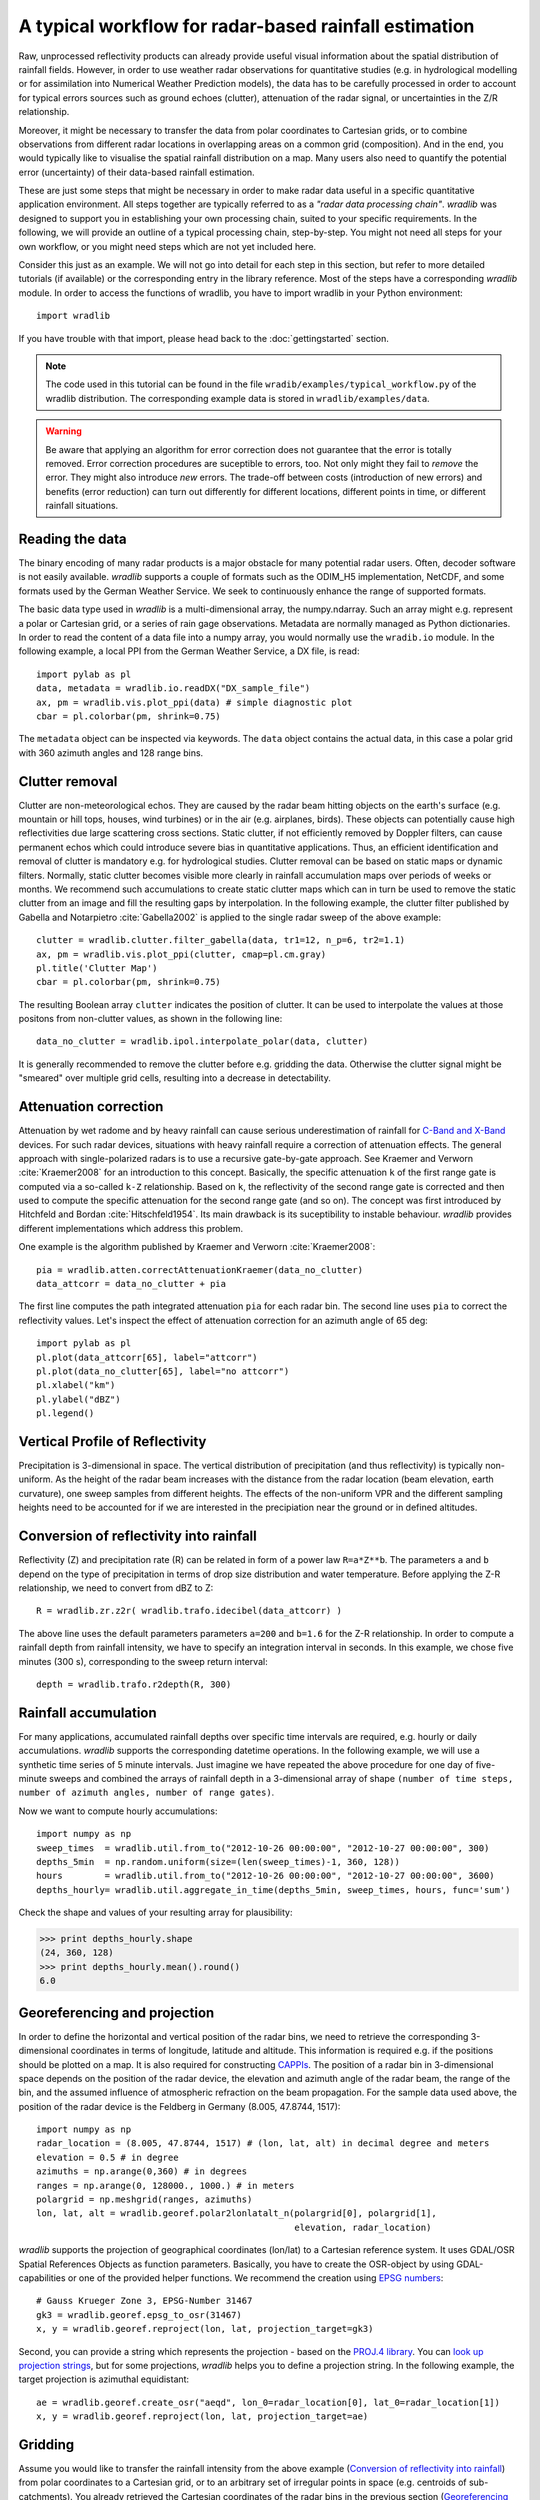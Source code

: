 ******************************************************
A typical workflow for radar-based rainfall estimation
******************************************************

Raw, unprocessed reflectivity products can already provide useful visual information about the spatial distribution of rainfall fields. However, in order to use weather radar observations for quantitative studies (e.g. in hydrological modelling or for assimilation into Numerical Weather Prediction models), the data has to be carefully processed in order to account for typical errors sources such as ground echoes (clutter), attenuation of the radar signal, or uncertainties in the Z/R relationship.

Moreover, it might be necessary to transfer the data from polar coordinates to Cartesian grids, or to combine observations from different radar locations in overlapping areas on a common grid (composition). And in the end, you would typically like to visualise the spatial rainfall distribution on a map. Many users also need to quantify the potential error (uncertainty) of their data-based rainfall estimation.

These are just some steps that might be necessary in order to make radar data useful in a specific quantitative application environment. All steps together are typically referred to as a *"radar data processing chain"*. *wradlib* was designed to support you in establishing your own processing chain, suited to your specific requirements. In the following, we will provide an outline of a typical processing chain, step-by-step. You might not need all steps for your own workflow, or you might need steps which are not yet included here.

Consider this just as an example. We will not go into detail for each step in this section, but refer to more detailed tutorials (if available) or the corresponding entry in the library reference. Most of the steps have a corresponding *wradlib* module. In order to access the functions of wradlib, you have to import wradlib in your Python environment::

    import wradlib

If you have trouble with that import, please head back to the :doc:`gettingstarted` section.

.. note:: The code used in this tutorial can be found in the file ``wradib/examples/typical_workflow.py`` of the wradlib distribution. The corresponding example data is stored in ``wradlib/examples/data``.

.. warning:: Be aware that applying an algorithm for error correction does not guarantee that the error is totally removed. Error correction procedures are suceptible to errors, too. Not only might they fail to *remove* the error. They might also introduce *new* errors. The trade-off between costs (introduction of new errors) and benefits (error reduction) can turn out differently for different locations, different points in time, or different rainfall situations.


Reading the data
----------------
The binary encoding of many radar products is a major obstacle for many potential radar users. Often, decoder software is not easily available. *wradlib* supports a couple of formats such as the ODIM_H5 implementation, NetCDF, and some formats used by the German Weather Service. We seek to continuously enhance the range of supported formats.

The basic data type used in *wradlib* is a multi-dimensional array, the numpy.ndarray. Such an array might e.g. represent a polar or Cartesian grid, or a series of rain gage observations. Metadata are normally managed as Python dictionaries. In order to read the content of a data file into a numpy array, you would normally use the ``wradib.io`` module. In the following example, a local PPI from the German Weather Service, a DX file, is read::

    import pylab as pl
    data, metadata = wradlib.io.readDX("DX_sample_file")
    ax, pm = wradlib.vis.plot_ppi(data) # simple diagnostic plot
    cbar = pl.colorbar(pm, shrink=0.75)


The ``metadata`` object can be inspected via keywords. The ``data`` object contains the actual data, in this case a polar grid with 360 azimuth angles and 128 range bins.

.. seealso:: Get more info in the section :doc:`tutorial_supported_formats` and in the library reference section :doc:`io`.   


Clutter removal
---------------
Clutter are non-meteorological echos. They are caused by the radar beam hitting objects on the earth's surface (e.g. mountain or hill tops, houses, wind turbines) or in the air (e.g. airplanes, birds). These objects can potentially cause high reflectivities due large scattering cross sections. Static clutter, if not efficiently removed by Doppler filters, can cause permanent echos which could introduce severe bias in quantitative applications. Thus, an efficient identification and removal of clutter is mandatory e.g. for hydrological studies. Clutter removal can be based on static maps or dynamic filters. Normally, static clutter becomes visible more clearly in rainfall accumulation maps over periods of weeks or months. We recommend such accumulations to create static clutter maps which can in turn be used to remove the static clutter from an image and fill the resulting gaps by interpolation. In the following example, the clutter filter published by Gabella and Notarpietro :cite:`Gabella2002` is applied to the single radar sweep of the above example::

    clutter = wradlib.clutter.filter_gabella(data, tr1=12, n_p=6, tr2=1.1)
    ax, pm = wradlib.vis.plot_ppi(clutter, cmap=pl.cm.gray)
    pl.title('Clutter Map')
    cbar = pl.colorbar(pm, shrink=0.75)

The resulting Boolean array ``clutter`` indicates the position of clutter. It can be used to interpolate the values at those positons from non-clutter values, as shown in the following line::

    data_no_clutter = wradlib.ipol.interpolate_polar(data, clutter)

It is generally recommended to remove the clutter before e.g. gridding the data. Otherwise the clutter signal might be "smeared" over multiple grid cells, resulting into a decrease in detectability.

.. seealso:: Get more info in the library reference section :doc:`clutter`.


Attenuation correction
----------------------
Attenuation by wet radome and by heavy rainfall can cause serious underestimation of rainfall for `C-Band and X-Band <http://www.everythingweather.com/weather-radar/bands.shtml>`_ devices. For such radar devices, situations with heavy rainfall require a correction of attenuation effects. The general approach with single-polarized radars is to use a recursive gate-by-gate approach. See Kraemer and Verworn :cite:`Kraemer2008` for an introduction to this concept. Basically, the specific attenuation ``k`` of the first range gate is computed via a so-called ``k-Z`` relationship. Based on ``k``, the reflectivity of the second range gate is corrected and then used to compute the specific attenuation for the second range gate (and so on). The concept was first introduced by Hitchfeld and Bordan :cite:`Hitschfeld1954`. Its main drawback is its suceptibility to instable behaviour. *wradlib* provides different implementations which address this problem.

One example is the algorithm published by Kraemer and Verworn :cite:`Kraemer2008`::

    pia = wradlib.atten.correctAttenuationKraemer(data_no_clutter)
    data_attcorr = data_no_clutter + pia

The first line computes the path integrated attenuation ``pia`` for each radar bin. The second line uses ``pia`` to correct the reflectivity values. Let's inspect the effect of attenuation correction for an azimuth angle of 65 deg::

    import pylab as pl
    pl.plot(data_attcorr[65], label="attcorr")
    pl.plot(data_no_clutter[65], label="no attcorr")
    pl.xlabel("km")
    pl.ylabel("dBZ")
    pl.legend()

.. seealso:: Get more info in the library reference section :doc:`atten`. There you will learn to know the algorithms available for attenuation correction and how to manipulate their behaviour by using additonal keyword arguments.   


Vertical Profile of Reflectivity
--------------------------------
Precipitation is 3-dimensional in space. The vertical distribution of precipitation (and thus reflectivity) is typically non-uniform. As the height of the radar beam increases with the distance from the radar location (beam elevation, earth curvature), one sweep samples from different heights. The effects of the non-uniform VPR and the different sampling heights need to be accounted for if we are interested in the precipiation near the ground or in defined altitudes.

.. seealso:: Get more info in the library reference section :doc:`vpr`. There you will learn how to reference polar volume data, to create CAPPIs and Pseudo CAPPIs, to inspect vertical profiles of reflectivity (UNDER DEVELOPMENT), and to use these for correction (UNDER DEVELOPMENT).   



Conversion of reflectivity into rainfall
----------------------------------------
Reflectivity (Z) and precipitation rate (R) can be related in form of a power law ``R=a*Z**b``. The parameters ``a`` and ``b`` depend on the type of precipitation in terms of drop size distribution and water temperature. Before applying the Z-R relationship, we need to convert from dBZ to Z::

    R = wradlib.zr.z2r( wradlib.trafo.idecibel(data_attcorr) )

The above line uses the default parameters parameters ``a=200`` and ``b=1.6`` for the Z-R relationship. In order to compute a rainfall depth from rainfall intensity, we have to specify an integration interval in seconds. In this example, we chose five minutes (300 s), corresponding to the sweep return interval::

    depth = wradlib.trafo.r2depth(R, 300)

.. seealso:: Get more info in the section :doc:`tutorial_get_rainfall` and in the library reference sections :doc:`zr` and :doc:`trafo`. Here you will learn about the effects of the Z-R parameters ``a`` and ``b``.


Rainfall accumulation
---------------------
For many applications, accumulated rainfall depths over specific time intervals are required, e.g. hourly or daily accumulations. *wradlib* supports the corresponding datetime operations. In the following example, we will use a synthetic time series of 5 minute intervals. Just imagine we have repeated the above procedure for one day of five-minute sweeps and combined the arrays of rainfall depth in a 3-dimensional array of shape ``(number of time steps, number of azimuth angles, number of range gates)``.

Now we want to compute hourly accumulations::

    import numpy as np
    sweep_times  = wradlib.util.from_to("2012-10-26 00:00:00", "2012-10-27 00:00:00", 300)
    depths_5min  = np.random.uniform(size=(len(sweep_times)-1, 360, 128))
    hours        = wradlib.util.from_to("2012-10-26 00:00:00", "2012-10-27 00:00:00", 3600)
    depths_hourly= wradlib.util.aggregate_in_time(depths_5min, sweep_times, hours, func='sum')

Check the shape and values of your resulting array for plausibility:

>>> print depths_hourly.shape
(24, 360, 128)
>>> print depths_hourly.mean().round()
6.0

.. seealso:: Get more info in the library reference section :doc:`util`.


Georeferencing and projection
-----------------------------
In order to define the horizontal and vertical position of the radar bins, we need to retrieve the corresponding 3-dimensional coordinates in terms of longitude, latitude and altitude. This information is required e.g. if the positions should be plotted on a map. It is also required for constructing `CAPPIs <http://en.wikipedia.org/wiki/Constant_altitude_plan_position_indicator>`_. The position of a radar bin in 3-dimensional space depends on the position of the radar device, the elevation and azimuth angle of the radar beam, the range of the bin, and the assumed influence of atmospheric refraction on the beam propagation. For the sample data used above, the position of the radar device is the Feldberg in Germany (8.005, 47.8744, 1517)::

    import numpy as np
    radar_location = (8.005, 47.8744, 1517) # (lon, lat, alt) in decimal degree and meters
    elevation = 0.5 # in degree
    azimuths = np.arange(0,360) # in degrees
    ranges = np.arange(0, 128000., 1000.) # in meters
    polargrid = np.meshgrid(ranges, azimuths)
    lon, lat, alt = wradlib.georef.polar2lonlatalt_n(polargrid[0], polargrid[1],
                                                     elevation, radar_location)

*wradlib* supports the projection of geographical coordinates (lon/lat) to a Cartesian reference system. It uses GDAL/OSR Spatial References Objects as function parameters. Basically, you have to create the OSR-object by using GDAL-capabilities or one of the provided helper functions. We recommend the creation using `EPSG numbers <http://epsg.io/>`_::

    # Gauss Krueger Zone 3, EPSG-Number 31467
    gk3 = wradlib.georef.epsg_to_osr(31467)
    x, y = wradlib.georef.reproject(lon, lat, projection_target=gk3)

Second, you can provide a string which represents the projection - based on the `PROJ.4 library <http://trac.osgeo.org/proj/>`_. You can `look up projection strings <http://www.remotesensing.org/geotiff/proj_list>`_, but for some projections, *wradlib* helps you to define a projection string. In the following example, the target projection is azimuthal equidistant::

    ae = wradlib.georef.create_osr("aeqd", lon_0=radar_location[0], lat_0=radar_location[1])
    x, y = wradlib.georef.reproject(lon, lat, projection_target=ae)

.. seealso:: Get more info in the library reference section :doc:`georef`.


Gridding
--------
Assume you would like to transfer the rainfall intensity from the above example (`Conversion of reflectivity into rainfall`_) from polar coordinates to a Cartesian grid, or to an arbitrary set of irregular points in space (e.g. centroids of sub-catchments). You already retrieved the Cartesian coordinates of the radar bins in the previous section (`Georeferencing and projection`_). Now you only need to define the target coordinates (e.g. a grid) and apply the ``togrid`` function of the ``wradlib.comp`` module. In this example, we want our grid only to represent the South-West sector of our radar circle on a 100 x 100 grid. First, we define the target grid coordinates (these must be an array of 100x100 rows with one coordinate pair each)::

    xgrid = np.linspace(x.min(), x.mean(), 100)
    ygrid = np.linspace(y.min(), y.mean(), 100)
    grid_xy = np.meshgrid(xgrid, ygrid)
    grid_xy = np.vstack((grid_xy[0].ravel(), grid_xy[1].ravel())).transpose()

Now we transfer the polar data to the grid and mask out invalid values for plotting (values outside the radar circle receive NaN)::

    xy=np.concatenate([x.ravel()[:,None],y.ravel()[:,None]], axis=1)
    gridded = wradlib.comp.togrid(xy, grid_xy, 128000., np.array([x.mean(), y.mean()]), data.ravel(), wradlib.ipol.Nearest)
    gridded = np.ma.masked_invalid(gridded).reshape((len(xgrid), len(ygrid)))

    fig = pl.figure(figsize=(10,8))
    ax = pl.subplot(111, aspect="equal")
    pm = pl.pcolormesh(xgrid, ygrid, gridded)
    pl.colorbar(pm, shrink=0.75)
    pl.xlabel("Easting (m)")
    pl.ylabel("Northing (m)")

.. seealso:: Get more info about the function :doc:`generated/wradlib.comp.togrid`.


Adjustment by rain gage observations
------------------------------------
Adjustment normally refers to using rain gage observations on the ground to correct for errors in the radar-based rainfall estimatin. Goudenhoofdt and Delobbe :cite:`Goudenhoofdt2009` provide an excellent overview of adjustment procedures. A typical approach is to quantify the error of the radar-based rainfall estimate *at* the rain gage locations, assuming the rain gage observation to be accurate. The error can be assumed to be additive, multiplicative, or a mixture of both. Most approaches assume the error to be heterogeneous in space. Hence, the error at the rain gage locations will be interpolated to the radar bin (or grid) locations and then used to adjust (correct) the raw radar rainfall estimates.

In the following example, we will use an illustrative one-dimensional example with synthetic data (just imagine radar rainfall estimates and rain gage observations along one radar beam). 

First, we create the synthetic "true" rainfall (``truth``)::

    import numpy as np
    radar_coords = np.arange(0,101)
    truth = np.abs(1.5+np.sin(0.075*radar_coords)) + np.random.uniform(-0.1,0.1,len(radar_coords))

The radar rainfall estimate ``radar`` is then computed by imprinting a multiplicative ``error`` on ``truth`` and adding some noise::

    error = 0.75 + 0.015*radar_coords
    radar = error * truth + np.random.uniform(-0.1,0.1,len(radar_coords))

Synthetic gage observations ``obs`` are then created by selecting arbitrary "true" values::

    obs_coords = np.array([5,10,15,20,30,45,65,70,77,90])
    obs = truth[obs_coords]

Now we adjust the ``radar`` rainfall estimate by using the gage observations. First, you create an "adjustment object" from the approach you
want to use for adjustment. After that, you can call the object with the actual data that is to be adjusted. Here, we use a multiplicative error model with spatially heterogenous error (see :doc:`generated/wradlib.adjust.AdjustMultiply`)::

    adjuster = wradlib.adjust.AdjustMultiply(obs_coords, radar_coords, nnear_raws=3)
    adjusted = adjuster(obs, radar)

Let's compare the ``truth``, the ``radar`` rainfall estimate and the ``adjusted`` product::

    import pylab as pl
    pl.plot(radar_coords, truth, 'k-', label="True rainfall", linewidth=2.)
    pl.xlabel("Distance (km)")
    pl.ylabel("Rainfall intensity (mm/h)")
    pl.plot(radar_coords, radar, 'k-', label="Raw radar rainfall", linewidth=2., linestyle="dashed")
    pl.plot(obs_coords, obs, 'o', label="Gage observation", markersize=10.0, markerfacecolor="grey")
    pl.plot(radar_coords, adjusted, '-', color="green", label="Multiplicative adjustment", linewidth=2., )
    pl.legend(prop={'size':12})

.. seealso:: Get more info in the library reference section :doc:`adjust`. There, you will also learn how to use the built-in *cross-validation* in order to evaluate the performance of the adjustment approach.


Verification and quality control
--------------------------------
Typically, radar-based precipitation estimation and the effectiveness of the underlying correction and adjustment methods are verified by comparing the results against rain gage observations on the ground. wradlib.verify provides procedures not only to extract the radar values at specific gauge locations, but also a set of error metrics which are computed from gage observations and the corresponding radar-based precipitation estimates (including standard metrics such as RMSE, mean error, Nash-Sutcliffe Efficiency). In the following, we will illustrate the usage of error metrics by comparing the "true" rainfall against the raw and adjusted radar rainfall estimates from the above example::

    raw_error  = wradlib.verify.ErrorMetrics(truth, radar)
    adj_error  = wradlib.verify.ErrorMetrics(truth, adjusted)

Error metrics can be reported e.g. as follows::

    raw_error.report()
    adj_error.report()

.. seealso:: Get more info in the library reference section :doc:`verify`.


Visualisation and mapping
-------------------------
In the above sections `Reading the data`_, `Clutter removal`_, and `Gridding`_ you already saw examples of the wradlib's plotting capabilities.

.. seealso:: Get more info in the library reference section :doc:`vis`.


Data export to other applications
---------------------------------
Once you created a dataset which meets your requirements, you might want to export it to other applications or archives. *wradlib* does not favour or support a specific output format. Basically, you have all the freedom of choice offered by Python and its packages in order to export your data. Arrays can be stored as text or binary files by using numpy functions. You can use the package `NetCDF4 <http://code.google.com/p/netcdf4-python/>`_ to write NetCDF files, and the packages `h5py <http://code.google.com/p/h5py/>`_ or `PyTables <http://www.pytables.org/moin>`_ to write hdf5 files. 
At a later stage of development, *wradlib* might support a standardized data export by using the OPERA's ODIM_H5 data model 
(see :doc:`tutorial_supported_formats`). Of course, you can also export data as images. See :doc:`vis` for some options.

Export your data array as a text file::

    np.savetxt("mydata.txt", data)

Or as a gzip-compressed text file::

    np.savetxt("mydata.gz", data)

Or as a NetCDF file::

    import netCDF4
    rootgrp = netCDF4.Dataset('test.nc', 'w', format='NETCDF4')
    sweep_xy = rootgrp.createGroup('sweep_xy')
    dim_azimuth = sweep_xy.createDimension('azimuth', None)
    dim_range = sweep_xy.createDimension('range', None)
    azimuths_var = sweep_xy.createVariable('azimuths','i4',('azimuth',))
    ranges_var = sweep_xy.createVariable('ranges','f4',('range',))
    dBZ_var = sweep_xy.createVariable('dBZ','f4',('azimuth','range',))
    azimuths_var[:] = np.arange(0,360)
    ranges_var[:] = np.arange(0, 128000., 1000.)
    dBZ_var[:] = data

You can easily add metadata to the NetCDF file on different group levels::

    rootgrp.bandwith = "C-Band"
    sweep_xy.datetime = "2012-11-02 10:15:00"
    rootgrp.close()

.. note:: An example for hdf5 export will follow.
